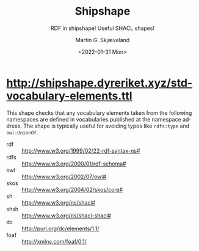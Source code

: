 
* http://shipshape.dyreriket.xyz/std-vocabulary-elements.ttl

This shape checks that any vocabulary elements taken from the
following namespaces are defined in vocabularies published at the
namespace address. The shape is typically useful for avoiding typos
like ~rdfs:type~ and ~owl:UnionOf~.

#+NAME: prefixlist
 - rdf :: http://www.w3.org/1999/02/22-rdf-syntax-ns#
 - rdfs :: http://www.w3.org/2000/01/rdf-schema#
 - owl :: http://www.w3.org/2002/07/owl#
 - skos :: http://www.w3.org/2004/02/skos/core#
 - sh :: http://www.w3.org/ns/shacl#
 - shsh :: http://www.w3.org/ns/shacl-shacl#
 - dc :: http://purl.org/dc/elements/1.1/
 - foaf :: http://xmlns.com/foaf/0.1/

** Script                                                          :noexport:

#+NAME: py_shacl_vocabulary_shape
#+BEGIN_SRC python :var list=prefixlist :results value file :file std-vocabulary-elements.ttl :exports none
import rdflib
from rdflib import Graph, URIRef

shapeGraph = Graph()

for row in list:
  (prefix, url) = row[0].split(' :: ')

  shapeGraph.namespace_manager.bind(prefix, URIRef(url))

  # read vocabulary
  vgraph = rdflib.Graph()
  vgraph.parse(url)

  # get vocabulary elements 
  queryBase = """
      SELECT DISTINCT ?value 
      WHERE { { ?value ?p ?o }
        UNION { ?s ?value ?o }
        UNION { ?s ?p ?value }
      FILTER (isIRI(?value) 
        && STRSTARTS(STR(?value), '""" + url + """'))"""

  qResult = vgraph.query(queryBase  + " FILTER(STR(?value) != '" + url + "')} ORDER BY ?value ")
  vocabularyElements = qResult.serialize(format="csv").decode('utf-8').split()[1:];

  vocab = prefix.upper()

  shape =  '''
@prefix sh: 	  <http://www.w3.org/ns/shacl#> .
@prefix sss:      <http://shipshape.dyreriket.xyz#> .
@prefix sss-sve:  <http://shipshape.dyreriket.xyz/std-vocabulary-elements#> . 

sss-sve:''' + vocab + '''VocabularyShape a sh:NodeShape ;
  sh:targetNode sss:ANY_NODE ; ## matches any node
  sh:name "''' + vocab + ''' vocabulary element." ;
  sh:message "Unrecognised ''' + vocab + ''' vocabulary element. Check spelling." ;
  sh:sparql [ a sh:SPARQLConstraint ;
    sh:select """''' + queryBase + '''
      FILTER (?value NOT IN (''' + ', '.join(f'<{w}>' for w in vocabularyElements) + ''')) }""" ].
'''

  shapeGraph.parse(data=shape, format='text/turtle')

return shapeGraph.serialize(format='text/turtle').decode('utf-8')

#+END_SRC

#+RESULTS: py_shacl_vocabulary_shape
[[file:std-vocabulary-elements.ttl]]

** Test                                                            :noexport:

#+BEGIN_SRC sh :results value code :wrap src ttl
apache-jena/bin/shacl v --shapes=http://shipshape.dyreriket.xyz/std-vocabulary-elements.ttl --data=std-vocabulary-elements.ttl
#+END_SRC

#+RESULTS:
#+BEGIN_src ttl
@prefix rdf:  <http://www.w3.org/1999/02/22-rdf-syntax-ns#> .
@prefix rdfs: <http://www.w3.org/2000/01/rdf-schema#> .
@prefix sh:   <http://www.w3.org/ns/shacl#> .
@prefix xsd:  <http://www.w3.org/2001/XMLSchema#> .

[ rdf:type     sh:ValidationReport ;
  sh:conforms  true
] .
#+END_src

* _org-mode                                                        :noexport:

#+OPTIONS: ':nil *:t -:t ::t <:t H:3 \n:nil ^:t arch:headline
#+OPTIONS: author:t broken-links:nil c:nil creator:nil
#+OPTIONS: d:(not "LOGBOOK") date:t e:t email:nil f:t inline:t num:t
#+OPTIONS: p:nil pri:nil prop:nil stat:t tags:t tasks:t tex:t
#+OPTIONS: timestamp:t title:t toc:t todo:t |:t
#+TITLE: Shipshape
#+DATE: <2022-01-31 Mon>
#+AUTHOR: Martin G. Skjæveland
#+EMAIL: m.g.skjaeveland@gmail.com
#+LANGUAGE: en
#+SELECT_TAGS: export
#+EXCLUDE_TAGS: noexport
#+CREATOR: Emacs 25.2.2 (Org mode 9.1.14)
#+OPTIONS: html-link-use-abs-url:nil html-postamble:auto
#+OPTIONS: html-preamble:t html-scripts:t html-style:t
#+OPTIONS: html5-fancy:nil tex:t
#+HTML_DOCTYPE: xhtml-strict
#+HTML_CONTAINER: div
#+DESCRIPTION:
#+KEYWORDS:
#+HTML_LINK_HOME:
#+HTML_LINK_UP:
#+HTML_MATHJAX:
#+HTML_HEAD:
#+HTML_HEAD_EXTRA:
#+SUBTITLE: RDF in shipshape! Useful SHACL shapes!
#+INFOJS_OPT:
#+CREATOR: <a href="https://www.gnu.org/software/emacs/">Emacs</a> 25.2.2 (<a href="https://orgmode.org">Org</a> mode 9.1.14)
#+LATEX_HEADER:
#+EXPORT_FILE_NAME: index.html

